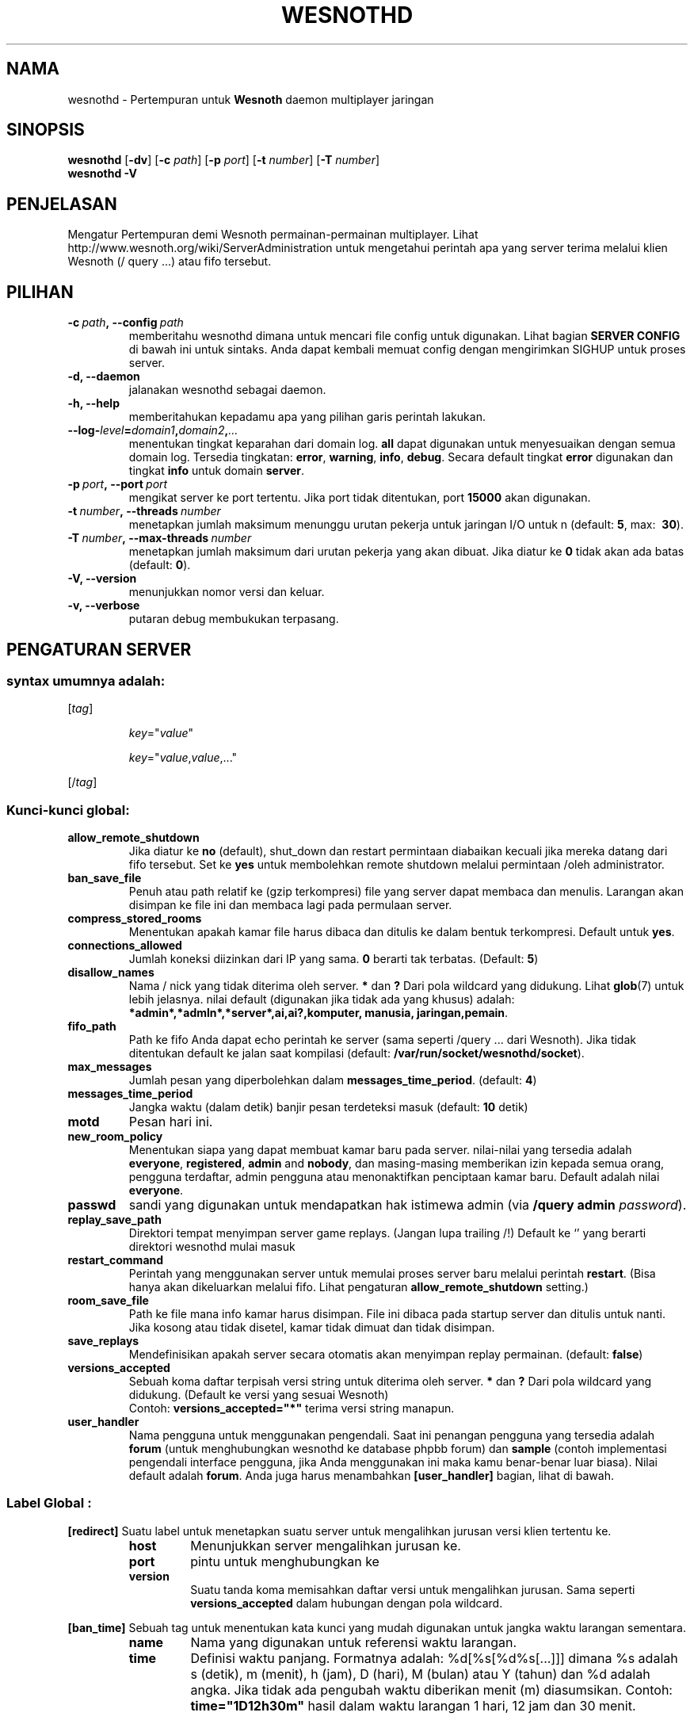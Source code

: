 .\" This program is free software; you can redistribute it and/or modify
.\" it under the terms of the GNU General Public License as published by
.\" the Free Software Foundation; either version 2 of the License, or
.\" (at your option) any later version.
.\"
.\" This program is distributed in the hope that it will be useful,
.\" but WITHOUT ANY WARRANTY; without even the implied warranty of
.\" MERCHANTABILITY or FITNESS FOR A PARTICULAR PURPOSE.  See the
.\" GNU General Public License for more details.
.\"
.\" You should have received a copy of the GNU General Public License
.\" along with this program; if not, write to the Free Software
.\" Foundation, Inc., 51 Franklin Street, Fifth Floor, Boston, MA  02110-1301  USA
.\"
.
.\"*******************************************************************
.\"
.\" This file was generated with po4a. Translate the source file.
.\"
.\"*******************************************************************
.TH WESNOTHD 6 2013 wesnothd "Pertempuran demi Wesnoth multipemain jaringan daemon"
.
.SH NAMA
.
wesnothd \- Pertempuran untuk  \fBWesnoth\fP daemon multiplayer jaringan
.
.SH SINOPSIS
.
\fBwesnothd\fP [\|\fB\-dv\fP\|] [\|\fB\-c\fP \fIpath\fP\|] [\|\fB\-p\fP \fIport\fP\|] [\|\fB\-t\fP
\fInumber\fP\|] [\|\fB\-T\fP \fInumber\fP\|]
.br
\fBwesnothd\fP \fB\-V\fP
.
.SH PENJELASAN
.
Mengatur Pertempuran demi Wesnoth permainan\-permainan multiplayer. Lihat
http://www.wesnoth.org/wiki/ServerAdministration untuk mengetahui perintah
apa yang server terima melalui klien Wesnoth (/ query ...) atau fifo
tersebut.
.
.SH PILIHAN
.
.TP 
\fB\-c\ \fP\fIpath\fP\fB,\ \-\-config\fP\fI\ path\fP
memberitahu wesnothd dimana untuk mencari file config untuk digunakan. Lihat
bagian \fBSERVER CONFIG\fP di bawah ini untuk sintaks. Anda dapat kembali
memuat config dengan mengirimkan SIGHUP untuk proses server.
.TP 
\fB\-d, \-\-daemon\fP
jalanakan wesnothd sebagai daemon.
.TP 
\fB\-h, \-\-help\fP
memberitahukan kepadamu apa yang pilihan garis perintah lakukan.
.TP 
\fB\-\-log\-\fP\fIlevel\fP\fB=\fP\fIdomain1\fP\fB,\fP\fIdomain2\fP\fB,\fP\fI...\fP
menentukan tingkat keparahan dari domain log. \fBall\fP dapat digunakan untuk
menyesuaikan dengan semua domain log. Tersedia tingkatan: \fBerror\fP,\ \fBwarning\fP,\ \fBinfo\fP,\ \fBdebug\fP. Secara default tingkat \fBerror\fP digunakan
dan tingkat \fBinfo\fP untuk domain \fBserver\fP.
.TP 
\fB\-p\ \fP\fIport\fP\fB,\ \-\-port\fP\fI\ port\fP
mengikat server ke port tertentu. Jika port tidak ditentukan, port \fB15000\fP
akan digunakan.
.TP 
\fB\-t\ \fP\fInumber\fP\fB,\ \-\-threads\fP\fI\ number\fP
menetapkan jumlah maksimum menunggu urutan pekerja untuk jaringan I/O untuk
n (default: \fB5\fP,\ max: \ \fB30\fP).
.TP 
\fB\-T\ \fP\fInumber\fP\fB,\ \-\-max\-threads\fP\fI\ number\fP
menetapkan jumlah maksimum dari urutan pekerja yang akan dibuat. Jika diatur
ke \fB0\fP tidak akan ada batas (default: \fB0\fP).
.TP 
\fB\-V, \-\-version\fP
menunjukkan nomor versi dan keluar.
.TP 
\fB\-v, \-\-verbose\fP
putaran debug membukukan terpasang.
.
.SH "PENGATURAN SERVER"
.
.SS "syntax umumnya adalah:"
.
.P
[\fItag\fP]
.IP
\fIkey\fP="\fIvalue\fP"
.IP
\fIkey\fP="\fIvalue\fP,\fIvalue\fP,..."
.P
[/\fItag\fP]
.
.SS "Kunci\-kunci global:"
.
.TP 
\fBallow_remote_shutdown\fP
Jika diatur ke \fBno\fP (default), shut_down dan restart permintaan diabaikan
kecuali jika mereka datang dari fifo tersebut. Set ke \fByes\fP untuk
membolehkan remote shutdown melalui permintaan /oleh administrator.
.TP 
\fBban_save_file\fP
Penuh atau path relatif ke (gzip terkompresi) file yang server dapat membaca
dan menulis. Larangan akan disimpan ke file ini dan membaca lagi pada
permulaan server.
.TP 
\fBcompress_stored_rooms\fP
Menentukan apakah kamar file harus dibaca dan ditulis ke dalam bentuk
terkompresi. Default untuk \fByes\fP.
.TP 
\fBconnections_allowed\fP
Jumlah koneksi diizinkan dari IP yang sama. \fB0\fP berarti tak
terbatas. (Default: \fB5\fP)
.TP 
\fBdisallow_names\fP
Nama / nick yang tidak diterima oleh server. \fB*\fP dan \fB?\fP Dari pola
wildcard yang didukung. Lihat \fBglob\fP(7) untuk lebih jelasnya. nilai default
(digunakan jika tidak ada yang khusus) adalah:
\fB*admin*,*admln*,*server*,ai,ai?,komputer, manusia, jaringan,pemain\fP.
.TP 
\fBfifo_path\fP
Path ke fifo Anda dapat echo perintah ke server (sama seperti /query
\&... dari Wesnoth). Jika tidak ditentukan default ke jalan saat kompilasi
(default: \fB/var/run/socket/wesnothd/socket\fP).
.TP 
\fBmax_messages\fP
Jumlah pesan yang diperbolehkan dalam \fBmessages_time_period\fP. (default:
\fB4\fP)
.TP 
\fBmessages_time_period\fP
Jangka waktu (dalam detik) banjir pesan terdeteksi masuk (default: \fB10\fP
detik)
.TP 
\fBmotd\fP
Pesan hari ini.
.TP 
\fBnew_room_policy\fP
Menentukan siapa yang dapat membuat kamar baru pada server. nilai\-nilai yang
tersedia adalah \fBeveryone\fP, \fBregistered\fP, \fBadmin\fP and \fBnobody\fP, dan
masing\-masing memberikan izin kepada semua orang, pengguna terdaftar, admin
pengguna atau menonaktifkan penciptaan kamar baru. Default adalah nilai
\fBeveryone\fP.
.TP 
\fBpasswd\fP
sandi yang digunakan untuk mendapatkan hak istimewa admin (via \fB/query
admin \fP\fIpassword\fP).
.TP 
\fBreplay_save_path\fP
Direktori tempat menyimpan server game replays. (Jangan lupa trailing /!)
Default ke `' yang berarti direktori wesnothd mulai masuk
.TP 
\fBrestart_command\fP
Perintah yang menggunakan server untuk memulai proses server baru melalui
perintah \fBrestart\fP. (Bisa hanya akan dikeluarkan melalui fifo. Lihat
pengaturan \fBallow_remote_shutdown\fP setting.)
.TP 
\fBroom_save_file\fP
Path ke file mana info kamar harus disimpan. File ini dibaca pada startup
server dan ditulis untuk nanti. Jika kosong atau tidak disetel, kamar tidak
dimuat dan tidak disimpan.
.TP 
\fBsave_replays\fP
Mendefinisikan apakah server secara otomatis akan menyimpan replay
permainan. (default: \fBfalse\fP)
.TP 
\fBversions_accepted\fP
Sebuah koma daftar terpisah versi string untuk diterima oleh server. \fB*\fP
dan \fB?\fP Dari pola wildcard yang didukung. (Default ke versi yang sesuai
Wesnoth)
.br
Contoh: \fBversions_accepted="*"\fP terima versi string manapun.
.TP  
\fBuser_handler\fP
Nama pengguna untuk menggunakan pengendali. Saat ini penangan pengguna yang
tersedia adalah \fBforum\fP  (untuk menghubungkan wesnothd ke database phpbb
forum) dan \fBsample\fP (contoh implementasi pengendali interface pengguna,
jika Anda menggunakan ini maka kamu benar\-benar luar biasa). Nilai default
adalah \fBforum\fP. Anda juga harus menambahkan \fB[user_handler]\fP bagian, lihat
di bawah.
.
.SS "Label Global :"
.
.P
\fB[redirect]\fP Suatu label untuk menetapkan suatu server untuk mengalihkan
jurusan versi klien tertentu ke.
.RS
.TP 
\fBhost\fP
Menunjukkan server mengalihkan jurusan ke.
.TP 
\fBport\fP
pintu untuk menghubungkan ke
.TP 
\fBversion\fP
Suatu tanda koma memisahkan daftar versi untuk mengalihkan jurusan. Sama
seperti \fBversions_accepted\fP dalam hubungan dengan pola wildcard.
.RE
.P
\fB[ban_time]\fP Sebuah tag untuk menentukan kata kunci yang mudah digunakan
untuk jangka waktu larangan sementara.
.RS
.TP 
\fBname\fP
Nama yang digunakan untuk referensi waktu larangan.
.TP 
\fBtime\fP
Definisi waktu panjang. Formatnya adalah: %d[%s[%d%s[...]]] dimana %s adalah
s (detik), m (menit), h (jam), D (hari), M (bulan) atau Y (tahun) dan %d
adalah angka. Jika tidak ada pengubah waktu diberikan menit (m)
diasumsikan. Contoh: \fBtime="1D12h30m"\fP hasil dalam waktu larangan 1 hari,
12 jam dan 30 menit.
.RE
.P
\fB[proxy]\fP Sebuah tag untuk memberitahu server untuk bertindak sebagai proxy
dan meneruskan permintaan klien terhubung ke server tertentu. Menerima sama
tombol sebagai \fB[redirect]\fP.
.RE
.P
\fB[user_handler]\fP Mengkonfigurasi penangan pengguna. Tersedia tombol
bervariasi tergantung pada penangan pengguna diatur dengan tombol
\fBuser_handler\fP. Jika tidak ada \fB[user_handler]\fP bagian hadir di
konfigurasi server akan berjalan tanpa ada layanan pendaftaran nick.
.RS
.TP  
\fBdb_host\fP
(for user_handler=forum) hostname dari server basisdata
.TP  
\fBdb_name\fP
(for user_handler=forum) nama dari basisdata
.TP  
\fBdb_user\fP
(for user_handler=forum) Nama pemain yang mana  telah membukukan ke dalam
basisdata
.TP  
\fBdb_password\fP
(for user_handler=forum) Ini adalah kata sandi pengguna
.TP  
\fBdb_users_table\fP
(for user_handler=forum) Nama pada tabel di mana phpbb forum mu menyimpan
data pemakai nya. hampir bisa dipastikan Ini nantinya
<table\-prefix>_users (e.g. phpbb3_users).
.TP  
\fBdb_extra_table\fP
(for user_handler=forum) Nama pada tabel di mana wesnothd akan menyimpankan
data\-data para pemakai. Kamu akan harus membuat tabelnya sendiri, e.g.:
\fBCREATE TABLE <table\-name>(username VARCHAR(255) PRIMARY KEY,
user_lastvisit INT UNSIGNED NOT NULL DEFAULT 0, user_is_moderator TINYINT(4)
NOT NULL DEFAULT 0);\fP
.TP  
\fBuser_expiration\fP
(for user_handler=sample) Waktu setelah mana nick terdaftar berakhir (dalam
hitungan hari).
.RE
.P
\fB[mail]\fP Mengkonfigurasi server SMTP melalui mana pengendali user dapat
mengirim surat. Saat ini hanya digunakan oleh pengguna penangan sampel.
.RS
.TP  
\fBserver\fP
Nama Host pos server
.TP  
\fBusername\fP
Nama Pemain di bawah ini adalah yang telah mencatatkan ke dalam server pos.
.TP  
\fBpassword\fP
Ini adalah kata sandi pengguna
.TP  
\fBfrom_address\fP
Pesan balasan\-dikirimkan ke alamat emailmu
.TP  
\fBmail_port\fP
Sambungan dimana server pos berada sedang berjalan. Defaultnya 25.
.
.SH "KELUAR "
.
Status keluar normal adalah 0 ketika server dengan baik shutdown. Suatu
status keluar 2 menandai adanya suatu kesalahan dengan pilihan garis
perintah.
.
.SH PENGARANG
.
Ditulis Oleh David White <davidnwhite@verizon.net>.  Diperiksa Oleh
Nils Kneuper <crazy\-ivanovic@gmx.net>, ott <ott@gaon.net>,
Soliton <soliton.de@gmail.com> dan Thomas Baumhauer
<thomas.baumhauer@gmail.com>.  Halaman pedoman ini ditulis oleh
Cyril Bouthors <cyril@bouthors.org>.
.br
Kunjungi halaman resmi kami di: http://www.wesnoth.org/
.
.SH "HAK CIPTA"
.
Hak Cipta \(co 2003\-2013 David White <davidnwhite@verizon.net>
.br
Ini adalah perangkat lunak gratis, perangkat lunak ini berlisensi di bawah
GPL versi 2, seperti dipublikasikan oleh Free Software Foundation. TIDAK ADA
garansi; bahkan tidak juga untuk PENJUALAN atau KESESUAIAN UNTUK TUJUAN
TERTENTU.
.
.SH "KUNJUNGI JUGA"
.
\fBwesnoth\fP(6)
